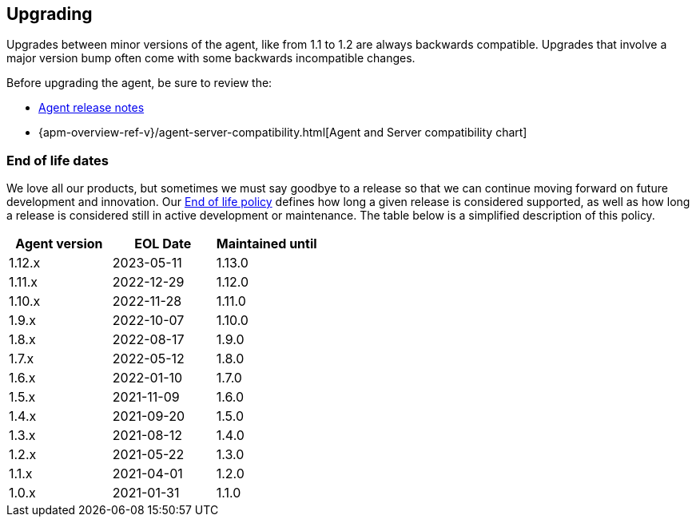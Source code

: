 [[upgrading]]
== Upgrading
Upgrades between minor versions of the agent, like from 1.1 to 1.2 are always backwards compatible.
Upgrades that involve a major version bump often come with some backwards incompatible changes.

Before upgrading the agent, be sure to review the:

* <<release-notes,Agent release notes>>
* {apm-overview-ref-v}/agent-server-compatibility.html[Agent and Server compatibility chart]

[float]
[[end-of-life-dates]]
=== End of life dates

We love all our products, but sometimes we must say goodbye to a release so that we can continue moving
forward on future development and innovation.
Our https://www.elastic.co/support/eol[End of life policy] defines how long a given release is considered supported,
as well as how long a release is considered still in active development or maintenance.
The table below is a simplified description of this policy.

[options="header"]
|====
|Agent version |EOL Date |Maintained until
|1.12.x |2023-05-11 |1.13.0
|1.11.x |2022-12-29 |1.12.0
|1.10.x |2022-11-28 |1.11.0
|1.9.x  |2022-10-07 |1.10.0
|1.8.x  |2022-08-17 |1.9.0
|1.7.x  |2022-05-12 |1.8.0
|1.6.x  |2022-01-10 |1.7.0
|1.5.x  |2021-11-09 |1.6.0
|1.4.x  |2021-09-20 |1.5.0
|1.3.x  |2021-08-12 |1.4.0
|1.2.x  |2021-05-22 |1.3.0
|1.1.x  |2021-04-01 |1.2.0
|1.0.x  |2021-01-31 |1.1.0
|====
